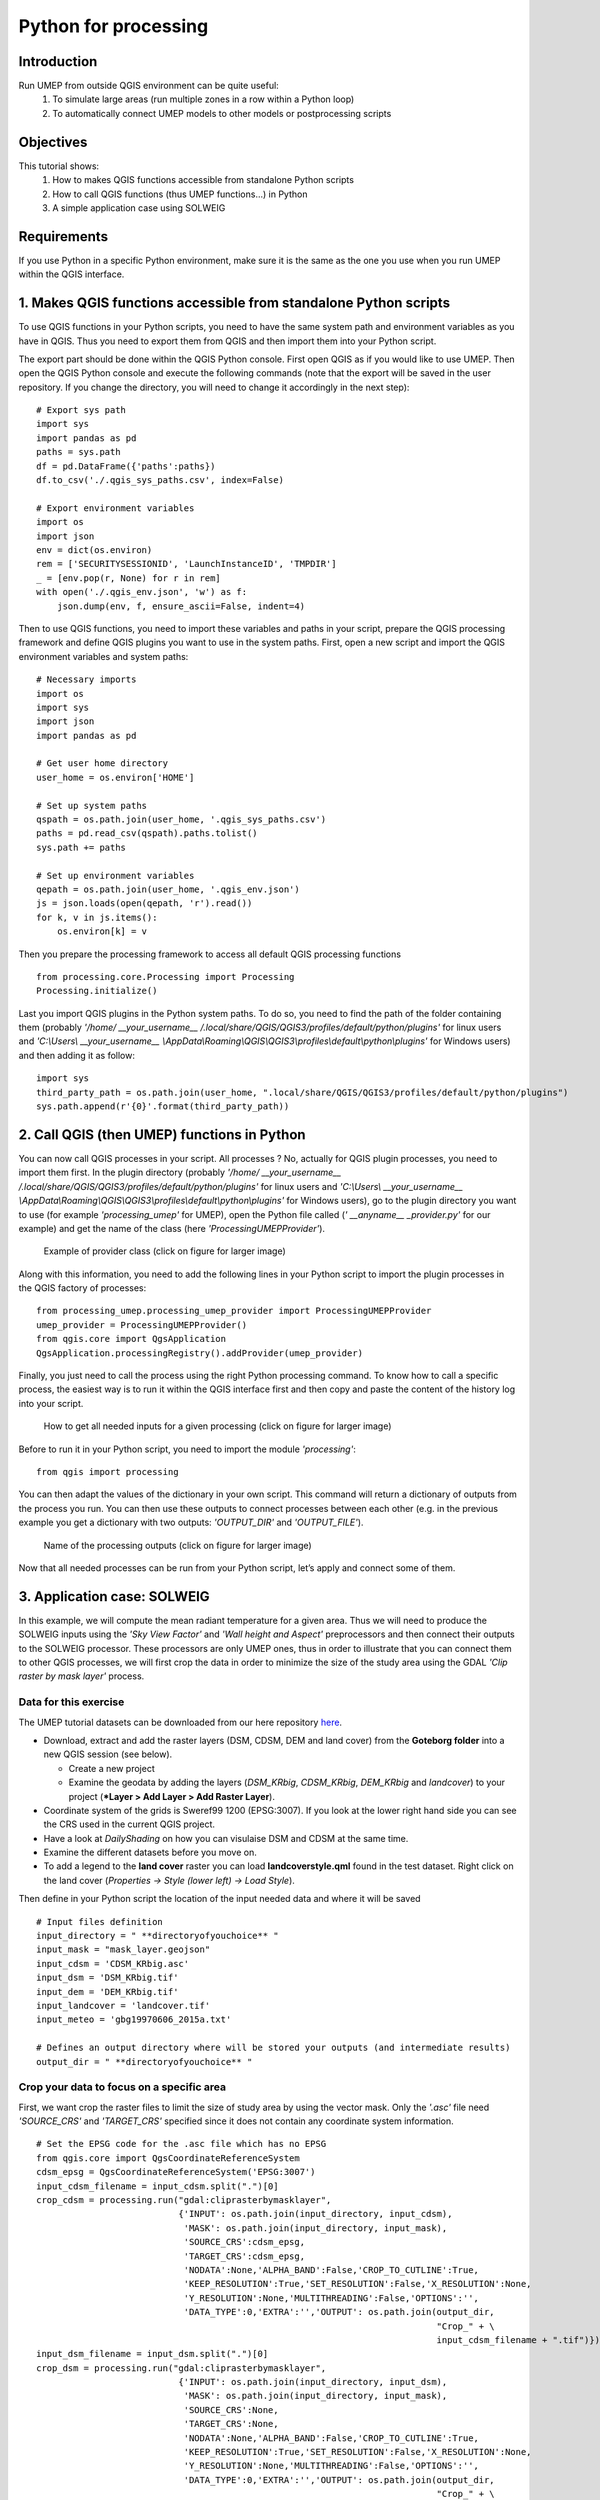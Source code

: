 .. _PythonProcessing:

Python for processing
=========================================

Introduction
------------

Run UMEP from outside QGIS environment can be quite useful:
  #. To simulate large areas (run multiple zones in a row within a Python loop)
  #. To automatically connect UMEP models to other models or postprocessing scripts

Objectives
----------

This tutorial shows:
  #. How to makes QGIS functions accessible from standalone Python scripts
  #. How to call QGIS functions (thus UMEP functions...) in Python
  #. A simple application case using SOLWEIG

Requirements
-----------------------

If you use Python in a specific Python environment, make sure it is the same as the one you use when you run UMEP within the QGIS interface.

1. Makes QGIS functions accessible from standalone Python scripts
-----------------------
To use QGIS functions in your Python scripts, you need to have the same system path and environment variables as you have in QGIS. Thus you need to export them from QGIS and then import them into your Python script.

The export part should be done within the QGIS Python console. First open QGIS as if you would like to use UMEP. Then open the QGIS Python console and execute the following commands (note that the export will be saved in the user repository. If you change the directory, you will need to change it accordingly in the next step):
::
  # Export sys path
  import sys
  import pandas as pd
  paths = sys.path
  df = pd.DataFrame({'paths':paths})
  df.to_csv('./.qgis_sys_paths.csv', index=False)

  # Export environment variables
  import os
  import json
  env = dict(os.environ)
  rem = ['SECURITYSESSIONID', 'LaunchInstanceID', 'TMPDIR']
  _ = [env.pop(r, None) for r in rem]
  with open('./.qgis_env.json', 'w') as f:
      json.dump(env, f, ensure_ascii=False, indent=4)

Then to use QGIS functions, you need to import these variables and paths in your script, prepare the QGIS processing framework and define QGIS plugins you want to use in the system paths.
First, open a new script and import the QGIS environment variables and system paths:
::
  # Necessary imports
  import os
  import sys
  import json
  import pandas as pd

  # Get user home directory
  user_home = os.environ['HOME']

  # Set up system paths
  qspath = os.path.join(user_home, '.qgis_sys_paths.csv')
  paths = pd.read_csv(qspath).paths.tolist()
  sys.path += paths

  # Set up environment variables
  qepath = os.path.join(user_home, '.qgis_env.json')
  js = json.loads(open(qepath, 'r').read())
  for k, v in js.items():
      os.environ[k] = v

Then you prepare the processing framework to access all default QGIS processing functions
::
  from processing.core.Processing import Processing
  Processing.initialize()
  
Last you import QGIS plugins in the Python system paths. To do so, you need to find the path of the folder containing them (probably *'/home/ __your_username__ /.local/share/QGIS/QGIS3/profiles/default/python/plugins'* for linux users and *'C:\\Users\\ __your_username__ \\AppData\\Roaming\\QGIS\\QGIS3\\profiles\\default\\python\\plugins'* for Windows users) and then adding it as follow:
::
  import sys
  third_party_path = os.path.join(user_home, ".local/share/QGIS/QGIS3/profiles/default/python/plugins")
  sys.path.append(r'{0}'.format(third_party_path))

2. Call QGIS (then UMEP) functions in Python
-----------------------
You can now call QGIS processes in your script. All processes ? No, actually for QGIS plugin processes, you need to import them first. In the plugin directory (probably *'/home/ __your_username__ /.local/share/QGIS/QGIS3/profiles/default/python/plugins'* for linux users and *'C:\\Users\\ __your_username__ \\AppData\\Roaming\\QGIS\\QGIS3\\profiles\\default\\python\\plugins'* for Windows users), go to the plugin directory you want to use (for example *'processing_umep'* for UMEP), open the Python file called (*' __anyname__ _provider.py'* for our example) and get the name of the class (here *'ProcessingUMEPProvider'*).

    .. figure:: /images/PythonProcessing_findClassName.png
       :alt:  None
       :width: 100%
       :align: center

       Example of provider class (click on figure for larger image)

Along with this information, you need to add the following lines in your Python script to import the plugin processes in the QGIS factory of processes:
::
  from processing_umep.processing_umep_provider import ProcessingUMEPProvider
  umep_provider = ProcessingUMEPProvider()
  from qgis.core import QgsApplication
  QgsApplication.processingRegistry().addProvider(umep_provider)

Finally, you just need to call the process using the right Python processing command. To know how to call a specific process, the easiest way is to run it within the QGIS interface first and then copy and paste the content of the history log into your script.

    .. figure:: /images/PythonProcessing_getProcessingDictionary.png
       :alt:  None
       :width: 100%
       :align: center

       How to get all needed inputs for a given processing (click on figure for larger image)

Before to run it in your Python script, you need to import the module *'processing'*:
::
  from qgis import processing

You can then adapt the values of the dictionary in your own script. This command will return a dictionary of outputs from the process you run. You can then use these outputs to connect processes between each other (e.g. in the previous example you get a dictionary with two outputs: *'OUTPUT_DIR'* and *'OUTPUT_FILE'*).

    .. figure:: /images/PythonProcessing_processingOutputs.png
       :alt:  None
       :width: 100%
       :align: center

       Name of the processing outputs (click on figure for larger image)

Now that all needed processes can be run from your Python script, let’s apply and connect some of them.

3. Application case: SOLWEIG
-----------------------
In this example, we will compute the mean radiant temperature for a given area. Thus we will need to produce the SOLWEIG inputs using the *'Sky View Factor'* and *'Wall height and Aspect'* preprocessors and then connect their outputs to the SOLWEIG processor. These processors are only UMEP ones, thus in order to illustrate that you can connect them to other QGIS processes, we will first crop the data in order to minimize the size of the study area using the GDAL *'Clip raster by mask layer'* process.

Data for this exercise
~~~~~~~~~~~~~~~~~~~~~~

The UMEP tutorial datasets can be downloaded from our here repository
`here <https://github.com/Urban-Meteorology-Reading/Urban-Meteorology-Reading.github.io/tree/master/other%20files/Goteborg_SWEREF99_1200.zip>`__.

-  Download, extract and add the raster layers (DSM, CDSM, DEM and land
   cover) from the **Goteborg folder** into a new QGIS session (see
   below).

   -  Create a new project
   -  Examine the geodata by adding the layers (*DSM_KRbig*,
      *CDSM_KRbig*, *DEM_KRbig* and *landcover*) to your project (***Layer
      > Add Layer > Add Raster Layer**).

-  Coordinate system of the grids is Sweref99 1200 (EPSG:3007). If you
   look at the lower right hand side you can see the CRS used in the
   current QGIS project.
-  Have a look at `DailyShading` on how you can visulaise DSM and CDSM at the same time.
-  Examine the different datasets before you move on.
-  To add a legend to the **land cover** raster you can load
   **landcoverstyle.qml** found in the test dataset. Right click on the
   land cover (*Properties -> Style (lower left) -> Load Style*).

Then define in your Python script the location of the input needed data and where it will be saved
::
  # Input files definition
  input_directory = " **directoryofyouchoice** "
  input_mask = "mask_layer.geojson"
  input_cdsm = 'CDSM_KRbig.asc'
  input_dsm = 'DSM_KRbig.tif'
  input_dem = 'DEM_KRbig.tif'
  input_landcover = 'landcover.tif'
  input_meteo = 'gbg19970606_2015a.txt'

  # Defines an output directory where will be stored your outputs (and intermediate results)
  output_dir = " **directoryofyouchoice** "

Crop your data to focus on a specific area
~~~~~~~~~~~~~~~~~~~~~~
First, we want crop the raster files to limit the size of study area by using the vector mask. Only the *'.asc'* file need *'SOURCE_CRS'* and *'TARGET_CRS'* specified since it does not contain any coordinate system information.
::
  # Set the EPSG code for the .asc file which has no EPSG
  from qgis.core import QgsCoordinateReferenceSystem
  cdsm_epsg = QgsCoordinateReferenceSystem('EPSG:3007')
  input_cdsm_filename = input_cdsm.split(".")[0]
  crop_cdsm = processing.run("gdal:cliprasterbymasklayer", 
                             {'INPUT': os.path.join(input_directory, input_cdsm),
                              'MASK': os.path.join(input_directory, input_mask),
                              'SOURCE_CRS':cdsm_epsg,
                              'TARGET_CRS':cdsm_epsg,
                              'NODATA':None,'ALPHA_BAND':False,'CROP_TO_CUTLINE':True,
                              'KEEP_RESOLUTION':True,'SET_RESOLUTION':False,'X_RESOLUTION':None,
                              'Y_RESOLUTION':None,'MULTITHREADING':False,'OPTIONS':'',
                              'DATA_TYPE':0,'EXTRA':'','OUTPUT': os.path.join(output_dir, 
                                                                              "Crop_" + \
                                                                              input_cdsm_filename + ".tif")})
  input_dsm_filename = input_dsm.split(".")[0]
  crop_dsm = processing.run("gdal:cliprasterbymasklayer", 
                             {'INPUT': os.path.join(input_directory, input_dsm),
                              'MASK': os.path.join(input_directory, input_mask),
                              'SOURCE_CRS':None,
                              'TARGET_CRS':None,
                              'NODATA':None,'ALPHA_BAND':False,'CROP_TO_CUTLINE':True,
                              'KEEP_RESOLUTION':True,'SET_RESOLUTION':False,'X_RESOLUTION':None,
                              'Y_RESOLUTION':None,'MULTITHREADING':False,'OPTIONS':'',
                              'DATA_TYPE':0,'EXTRA':'','OUTPUT': os.path.join(output_dir, 
                                                                              "Crop_" + \
                                                                              input_dsm_filename + ".tif")})
  input_dem_filename = input_dem.split(".")[0]
  crop_dem = processing.run("gdal:cliprasterbymasklayer", 
                             {'INPUT': os.path.join(input_directory, input_dem),
                              'MASK': os.path.join(input_directory, input_mask),
                              'SOURCE_CRS':None,
                              'TARGET_CRS':None,
                              'NODATA':None,'ALPHA_BAND':False,'CROP_TO_CUTLINE':True,
                              'KEEP_RESOLUTION':True,'SET_RESOLUTION':False,'X_RESOLUTION':None,
                              'Y_RESOLUTION':None,'MULTITHREADING':False,'OPTIONS':'',
                              'DATA_TYPE':0,'EXTRA':'','OUTPUT': os.path.join(output_dir, 
                                                                              "Crop_" + \
                                                                              input_dem_filename + ".tif")})
  input_landcover_filename = input_landcover.split(".")[0]
  crop_landcover = processing.run("gdal:cliprasterbymasklayer", 
                             {'INPUT': os.path.join(input_directory, input_landcover),
                              'MASK': os.path.join(input_directory, input_mask),
                              'SOURCE_CRS':None,
                              'TARGET_CRS':None,
                              'NODATA':None,'ALPHA_BAND':False,'CROP_TO_CUTLINE':True,
                              'KEEP_RESOLUTION':True,'SET_RESOLUTION':False,'X_RESOLUTION':None,
                              'Y_RESOLUTION':None,'MULTITHREADING':False,'OPTIONS':'',
                              'DATA_TYPE':0,'EXTRA':'','OUTPUT': os.path.join(output_dir, 
                                                                              "Crop_" + \
                                                                              input_landcover_filename + ".tif")})

Preprocess SOLWEIG inputs
~~~~~~~~~~~~~~~~~~~~~~
Then before to apply the SOLWEIG processor, we need to calculate the sky view factor, wall height and wall aspect for the cropped zone.
::
  # Calculates SVF from cropped data
  svf_outputs = processing.run("umep:Urban Geometry: Sky View Factor", 
                               { 'ANISO' : True, 
                                'INPUT_CDSM' : crop_cdsm["OUTPUT"], 
                                'INPUT_DSM' : crop_dsm["OUTPUT"], 
                                'INPUT_TDSM' : None, 'INPUT_THEIGHT' : 25, 
                                'OUTPUT_DIR' : output_dir, 
                                'OUTPUT_FILE' : os.path.join(output_dir, 'SkyViewFactor.tif'),
                                'TRANS_VEG' : 3 })

  # Calculates wall height and wall aspect from cropped data
  wallHeightRatioOutputs = processing.run("umep:Urban Geometry: Wall Height and Aspect",
                                          {'INPUT': crop_dsm["OUTPUT"],
                                           'INPUT_LIMIT': 3,
                                           'OUTPUT_HEIGHT': os.path.join(output_dir, 'wallHeight.tif'),
                                           'OUTPUT_ASPECT': os.path.join(output_dir, 'WallAspect.tif')})

Process SOLWEIG
~~~~~~~~~~~~~~~~~~~~~~
Last we can run SOLWEIG using the input data produced by the previous steps.
::
  processing.run("umep:Outdoor Thermal Comfort: SOLWEIG", 
                 {'INPUT_DSM': crop_dsm["OUTPUT"],
                  'INPUT_SVF': os.path.join(svf_outputs['OUTPUT_DIR'],'svfs.zip'),
                  'INPUT_HEIGHT': wallHeightRatioOutputs['OUTPUT_HEIGHT'],
                  'INPUT_ASPECT': wallHeightRatioOutputs['OUTPUT_ASPECT'],
                  'INPUT_CDSM': crop_cdsm["OUTPUT"],
                  'TRANS_VEG':3,'INPUT_TDSM':None,'INPUT_THEIGHT':25,
                  'INPUT_LC': crop_landcover["OUTPUT"],
                  'USE_LC_BUILD':False,
                  'INPUT_DEM': crop_dsm["OUTPUT"],
                  'SAVE_BUILD':False,
                  'INPUT_ANISO': os.path.join(svf_outputs['OUTPUT_DIR'],'shadowmats.npz'),
                  'ALBEDO_WALLS':0.2,'ALBEDO_GROUND':0.15,'EMIS_WALLS':0.9,'EMIS_GROUND':0.95,
                  'ABS_S':0.7,'ABS_L':0.95,'POSTURE':0,'CYL':True,
                  'INPUTMET': os.path.join(input_directory, input_meteo),
                  'ONLYGLOBAL':False,'UTC':0,'POI_FILE':None,'POI_FIELD':'','AGE':35,
                  'ACTIVITY':80,'CLO':0.9,'WEIGHT':75,'HEIGHT':180,'SEX':0,'SENSOR_HEIGHT':10,
                  'OUTPUT_TMRT':True,'OUTPUT_KDOWN':False,'OUTPUT_KUP':False,'OUTPUT_LDOWN':False,
                  'OUTPUT_LUP':False,'OUTPUT_SH':False,'OUTPUT_TREEPLANTER':False,
                  'OUTPUT_DIR': output_dir})
